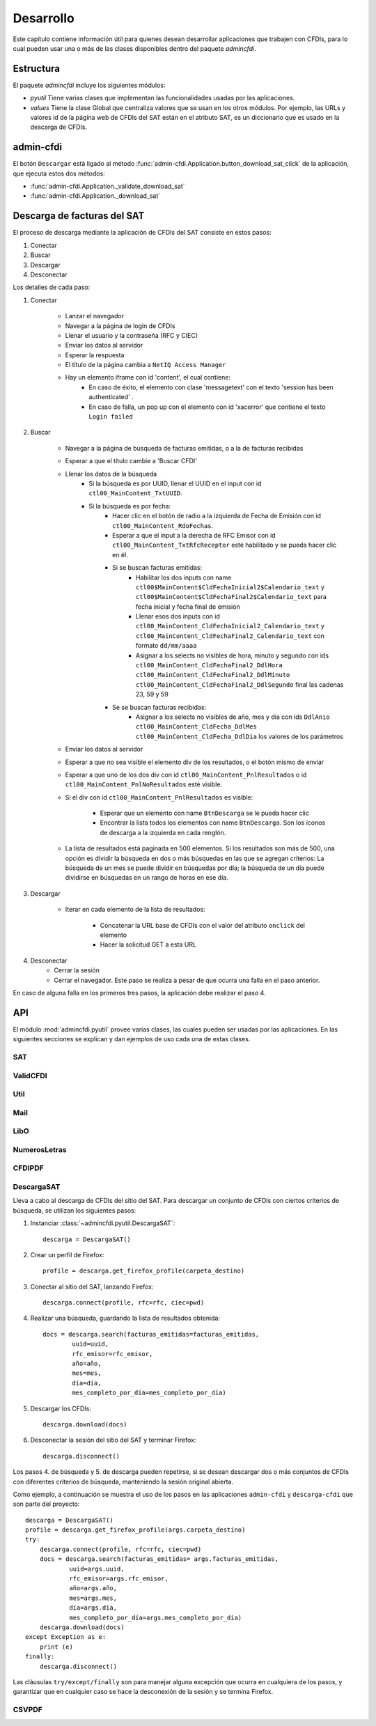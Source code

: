 ==========
Desarrollo
==========
Este capítulo contiene información útil para quienes desean
desarrollar aplicaciones que trabajen con CFDIs, para lo
cual pueden usar una o más de las clases disponibles dentro
del paquete `admincfdi`.


Estructura
==========

El paquete `admincfdi` incluye los siguientes módulos:

- `pyutil` Tiene varias clases que implementan
  las funcionalidades usadas por las aplicaciones.

- `values` Tiene la clase Global que centraliza
  valores que se usan en los otros módulos.  Por
  ejemplo, las URLs y valores id de la página web
  de CFDIs del SAT están en el atributo SAT,
  es un diccionario que es usado
  en la descarga de CFDIs.

admin-cfdi
==========

El botón ``Descargar`` está ligado al método
:func:`admin-cfdi.Application.button_download_sat_click`
de la aplicación, que ejecuta
estos dos métodos:

- :func:`admin-cfdi.Application._validate_download_sat`

- :func:`admin-cfdi.Application._download_sat`

Descarga de facturas del SAT
============================

El proceso de descarga mediante la aplicación de CFDIs
del SAT consiste en estos pasos:

#. Conectar
#. Buscar
#. Descargar
#. Desconectar

Los detalles de cada paso:

#. Conectar

     - Lanzar el navegador
     - Navegar a la página de login de CFDIs
     - Llenar el usuario y la contraseña (RFC y CIEC)
     - Enviar los datos al servidor
     - Esperar la respuesta
     - El título de la página cambia a ``NetIQ Access Manager``
     - Hay un elemento iframe con id 'content', el cual contiene:
        - En caso de éxito, el elemento con clase 'messagetext'
          con el texto 'session has been authenticated' .
        - En caso de falla, un pop up con el elemento con id 'xacerror'
          que contiene el texto ``Login failed``

#. Buscar

     - Navegar a la página de búsqueda de facturas emitidas,
       o a la de facturas recibidas
     - Esperar a que el título cambie a 'Buscar CFDI'
     - Llenar los datos de la búsqueda
        - Si la búsqueda es por UUID, llenar el UUID en
          el input con id ``ctl00_MainContent_TxtUUID``.
        - Si la búsqueda es por fecha:
            - Hacer clic en el botón de radio a la izquierda
              de Fecha de Emisión con id
              ``ctl00_MainContent_RdoFechas``.
            - Esperar a que el input a la derecha de RFC Emisor
              con id ``ctl00_MainContent_TxtRfcReceptor``
              esté habilitado y se pueda hacer clic en él.
            - Si se buscan facturas emitidas:
                - Habilitar los dos inputs con name
                  ``ctl00$MainContent$CldFechaInicial2$Calendario_text`` y
                  ``ctl00$MainContent$CldFechaFinal2$Calendario_text``
                  para fecha inicial y
                  fecha final de emisión
                - Llenar esos dos inputs con id
                  ``ctl00_MainContent_CldFechaInicial2_Calendario_text`` y
                  ``ctl00_MainContent_CldFechaFinal2_Calendario_text``
                  con formato ``dd/mm/aaaa``
                - Asignar a los selects no visibles de hora, minuto y
                  segundo con ids
                  ``ctl00_MainContent_CldFechaFinal2_DdlHora``
                  ``ctl00_MainContent_CldFechaFinal2_DdlMinuto``
                  ``ctl00_MainContent_CldFechaFinal2_DdlSegundo``
                  final las cadenas 23, 59 y 59
            - Se se buscan facturas recibidas:
                - Asignar a los selects no visibles de año, mes y
                  día con ids
                  ``DdlAnio``
                  ``ctl00_MainContent_CldFecha_DdlMes``
                  ``ctl00_MainContent_CldFecha_DdlDia``
                  los valores de los parámetros
     - Enviar los datos al servidor
     - Esperar a que no sea visible el elemento div de los
       resultados, o el botón mismo de enviar
     - Esperar a que uno de los dos div con id
       ``ctl00_MainContent_PnlResultados`` o id
       ``ctl00_MainContent_PnlNoResultados`` esté
       visible.
     - Si el div con id ``ctl00_MainContent_PnlResultados``
       es visible:

        - Esperar que un elemento con name ``BtnDescarga``
          se le pueda hacer clic
        - Encontrar la lista todos los elementos con name
          ``BtnDescarga``.  Son los íconos
          de descarga a la izquierda en cada renglón.

     - La lista de resultados está paginada en 500 elementos.
       Si los
       resultados son más de 500, una opción es dividir
       la búsqueda en dos o más búsquedas
       en las que se agregan criterios: La búsqueda de un
       mes se puede dividir en búsquedas por día; la
       búsqueda de un día puede dividirse en búsquedas en
       un rango de horas en ese día.



#. Descargar

     - Iterar en cada elemento de la lista
       de resultados:

         - Concatenar la URL base
           de CFDIs con el valor del atributo ``onclick``
           del elemento
         - Hacer la solicitud GET a esta URL

#. Desconectar
     - Cerrar la sesión
     - Cerrar el navegador. Este paso se realiza
       a pesar de que ocurra una falla en el paso
       anterior.

En caso de alguna falla en los primeros tres pasos,
la aplicación debe realizar el paso 4.


API
===
El módulo :mod:`admincfdi.pyutil` provee varias clases, las cuales
pueden ser usadas por las aplicaciones.  En las siguientes
secciones se explican y dan ejemplos de uso cada una de estas clases.


SAT
---

ValidCFDI
---------

Util
----

Mail
----

LibO
----

NumerosLetras
-------------

CFDIPDF
-------

DescargaSAT
-----------
Lleva a cabo al descarga de CFDIs del sitio del SAT.  Para descargar
un conjunto de CFDIs con ciertos criterios de búsqueda, se
utilizan los siguientes pasos:

#. Instanciar :class:`~admincfdi.pyutil.DescargaSAT`::

    descarga = DescargaSAT()

#. Crear un perfil de Firefox::

    profile = descarga.get_firefox_profile(carpeta_destino)

#. Conectar al sitio del SAT, lanzando Firefox::

    descarga.connect(profile, rfc=rfc, ciec=pwd)

#. Realizar una búsqueda, guardando la lista de resultados
   obtenida::

        docs = descarga.search(facturas_emitidas=facturas_emitidas,
                uuid=uuid,
                rfc_emisor=rfc_emisor,
                año=año,
                mes=mes,
                día=día,
                mes_completo_por_día=mes_completo_por_día)

#. Descargar los CFDIs::

        descarga.download(docs)

#. Desconectar la sesión del sitio del SAT y terminar
   Firefox::

        descarga.disconnect()

Los pasos 4. de búsqueda y 5. de descarga pueden repetirse, si
se desean descargar dos o más conjuntos de CFDIs con diferentes
criterios de búsqueda, manteniendo la sesión original abierta.

Como ejemplo, a continuación se muestra el uso de los
pasos en las aplicaciones ``admin-cfdi`` y ``descarga-cfdi``
que son parte del proyecto::

    descarga = DescargaSAT()
    profile = descarga.get_firefox_profile(args.carpeta_destino)
    try:
        descarga.connect(profile, rfc=rfc, ciec=pwd)
        docs = descarga.search(facturas_emitidas= args.facturas_emitidas,
                uuid=args.uuid,
                rfc_emisor=args.rfc_emisor,
                año=args.año,
                mes=args.mes,
                día=args.día,
                mes_completo_por_día=args.mes_completo_por_día)
        descarga.download(docs)
    except Exception as e:
        print (e)
    finally:
        descarga.disconnect()

Las cláusulas ``try/except/finally`` son para manejar alguna
excepción que ocurra en cualquiera de los pasos, y garantizar
que en cualquier caso se hace la desconexión de la sesión
y se termina Firefox.

CSVPDF
------
